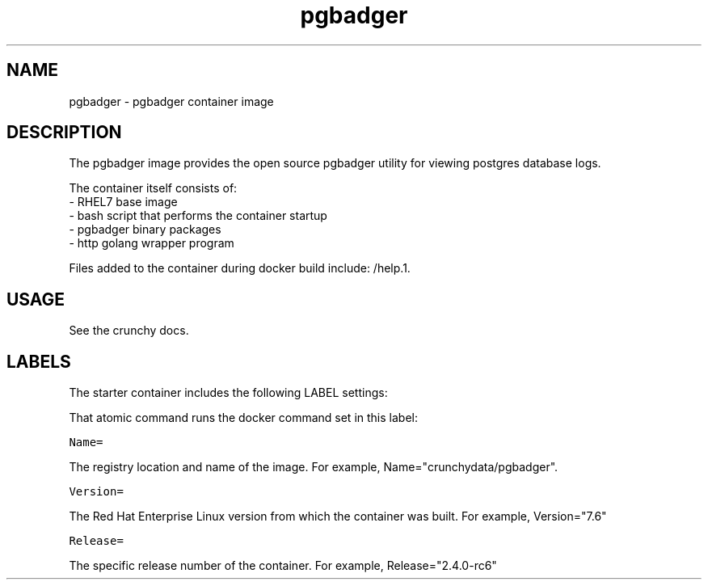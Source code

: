.TH "pgbadger " "1" " Container Image Pages" "Jeff McCormick" "April 13, 2017"
.nh
.ad l


.SH NAME
.PP
pgbadger \- pgbadger container image


.SH DESCRIPTION
.PP
The pgbadger image provides the open source pgbadger utility for
viewing postgres database logs.

.PP
The container itself consists of:
    \- RHEL7 base image
    \- bash script that performs the container startup
    \- pgbadger binary packages
    \- http golang wrapper program

.PP
Files added to the container during docker build include: /help.1.


.SH USAGE
.PP
See the crunchy docs.


.SH LABELS
.PP
The starter container includes the following LABEL settings:

.PP
That atomic command runs the docker command set in this label:

.PP
\fB\fCName=\fR

.PP
The registry location and name of the image. For example, Name="crunchydata/pgbadger".

.PP
\fB\fCVersion=\fR

.PP
The Red Hat Enterprise Linux version from which the container was built. For example, Version="7.6"

.PP
\fB\fCRelease=\fR

.PP
The specific release number of the container. For example, Release="2.4.0-rc6"
